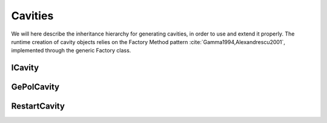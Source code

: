 Cavities
========

We will here describe the inheritance hierarchy for generating cavities, in
order to use and extend it properly.  The runtime creation of cavity objects
relies on the Factory Method pattern :cite:`Gamma1994,Alexandrescu2001`,
implemented through the generic Factory class.

.. image:: ../gfx/cavity.png
   :scale: 70 %
   :align: center

ICavity
-------
.. doxygenclass:: ICavity
   :project: PCMSolver
   :members:
   :protected-members:
   :private-members:

GePolCavity
-----------

.. doxygenclass:: GePolCavity
   :project: PCMSolver
   :members:
   :protected-members:
   :private-members:

RestartCavity
-------------

.. doxygenclass:: RestartCavity
   :project: PCMSolver
   :members:
   :protected-members:
   :private-members:
